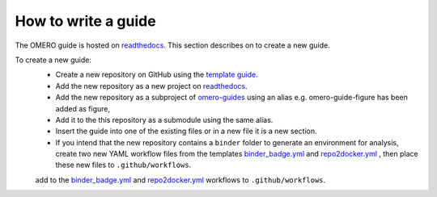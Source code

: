 How to write a guide
====================

The OMERO guide is hosted on `readthedocs <https://readthedocs.org/>`_. 
This section describes on to create a new guide.

To create a new guide:
  - Create a new repository on GitHub using the `template guide <https://github.com/ome/guide-template>`_.
  - Add the new repository as a new project on `readthedocs <https://readthedocs.org/>`_.
  - Add the new repository as a subproject of `omero-guides <https://readthedocs.org/projects/omero-guides/>`_ using an alias e.g. omero-guide-figure has been added as figure,
  - Add it to the this repository as a submodule using the same alias.
  - Insert the guide into one of the existing files or in a new file it is a new section.
  - If you intend that the new repository contains a ``binder`` folder to generate an environment for analysis, create two new YAML workflow files from the templates `binder_badge.yml <https://github.com/ome/.github/blob/master/workflow-templates/binder_badge.yml>`_ and `repo2docker.yml <https://github.com/ome/.github/blob/master/workflow-templates/repo2docker.yml>`_  , then place these new files to ``.github/workflows``.
  add to the `binder_badge.yml <https://github.com/ome/.github/blob/master/workflow-templates/binder_badge.yml>`_ and `repo2docker.yml <https://github.com/ome/.github/blob/master/workflow-templates/repo2docker.yml>`_ workflows to ``.github/workflows``.
